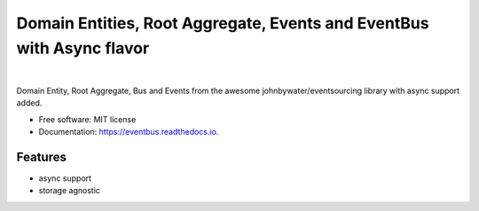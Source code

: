 ======================================================================
Domain Entities, Root Aggregate, Events and EventBus with Async flavor
======================================================================

.. image:: https://img.shields.io/pypi/v/domain_eventbus.svg
        :target: https://pypi.python.org/pypi/domain-eventbus

.. image:: https://img.shields.io/travis/adyshev/eventbus.svg
        :target: https://travis-ci.org/adyshev/eventbus

.. image:: https://readthedocs.org/projects/eventbus/badge/?version=latest
        :target: https://eventbus.readthedocs.io/en/latest/?badge=latest
        :alt: Documentation Status


.. image:: https://pyup.io/repos/github/adyshev/eventbus/shield.svg
     :target: https://pyup.io/repos/github/adyshev/eventbus/
     :alt: Updates

|

Domain Entity, Root Aggregate, Bus and Events from the awesome johnbywater/eventsourcing library with
async support added.

.. _Github repo: https://github.com/johnbywater/eventsourcing

* Free software: MIT license
* Documentation: https://eventbus.readthedocs.io.

Features
--------

* async support
* storage agnostic
